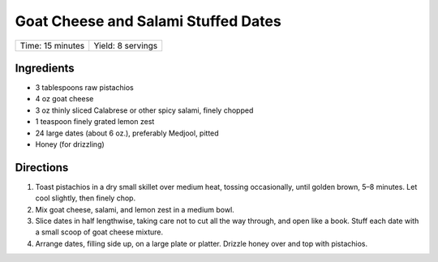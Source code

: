 Goat Cheese and Salami Stuffed Dates
====================================

+------------------+-------------------+
| Time: 15 minutes | Yield: 8 servings |
+------------------+-------------------+

Ingredients
------------

- 3 tablespoons raw pistachios
- 4 oz goat cheese
- 3 oz thinly sliced Calabrese or other spicy salami, finely chopped
- 1 teaspoon finely grated lemon zest
- 24 large dates (about 6 oz.), preferably Medjool, pitted
- Honey (for drizzling)


Directions
----------

1. Toast pistachios in a dry small skillet over medium heat, tossing
   occasionally, until golden brown, 5–8 minutes. Let cool slightly, then
   finely chop.
2. Mix goat cheese, salami, and lemon zest in a medium bowl.
3. Slice dates in half lengthwise, taking care not to cut all the way
   through, and open like a book. Stuff each date with a small scoop of
   goat cheese mixture.
4. Arrange dates, filling side up, on a large plate or platter. Drizzle
   honey over and top with pistachios.